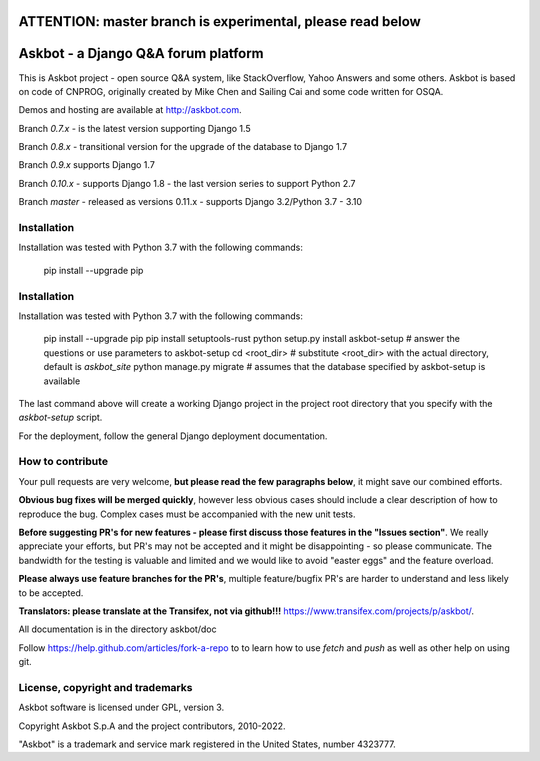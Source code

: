 ===========================================================
ATTENTION: master branch is experimental, please read below
===========================================================


====================================
Askbot - a Django Q&A forum platform
====================================

This is Askbot project - open source Q&A system, like StackOverflow, Yahoo Answers and some others.
Askbot is based on code of CNPROG, originally created by Mike Chen
and Sailing Cai and some code written for OSQA.

Demos and hosting are available at http://askbot.com.

Branch `0.7.x` - is the latest version supporting Django 1.5

Branch `0.8.x` - transitional version for the upgrade of the database to Django 1.7

Branch `0.9.x` supports Django 1.7

Branch `0.10.x` - supports Django 1.8 - the last version series to support Python 2.7

Branch `master` - released as versions 0.11.x - supports Django 3.2/Python 3.7 - 3.10

Installation
============

Installation was tested with Python 3.7 with the following commands:

    pip install --upgrade pip

Installation
============

Installation was tested with Python 3.7 with the following commands:

    pip install --upgrade pip
    pip install setuptools-rust
    python setup.py install
    askbot-setup # answer the questions or use parameters to askbot-setup
    cd <root_dir> # substitute <root_dir> with the actual directory, default is `askbot_site`
    python manage.py migrate # assumes that the database specified by askbot-setup is available

The last command above will create a working Django project in the project root
directory that you specify with the `askbot-setup` script.

For the deployment, follow the general Django deployment documentation.

How to contribute
=================

Your pull requests are very welcome, **but please read the few paragraphs below**, it might save our combined efforts.

**Obvious bug fixes will be merged quickly**, however less obvious cases should include a clear description of how to reproduce the bug. Complex cases must be accompanied with the new unit tests.

**Before suggesting PR's for new features - please first discuss those features in the "Issues section"**. We really appreciate your efforts, but PR's may not be accepted and it might be disappointing - so please communicate. The bandwidth for the testing is valuable and limited and we would like to avoid "easter eggs" and the feature overload.

**Please always use feature branches for the PR's**, multiple feature/bugfix PR's are harder to understand and less likely to be accepted.

**Translators: please translate at the Transifex, not via github!!!** https://www.transifex.com/projects/p/askbot/.

All documentation is in the directory askbot/doc

Follow https://help.github.com/articles/fork-a-repo to to learn how to use
`fetch` and `push` as well as other help on using git.

License, copyright and trademarks
=================================
Askbot software is licensed under GPL, version 3.

Copyright Askbot S.p.A and the project contributors, 2010-2022.

"Askbot" is a trademark and service mark registered in the United States, number 4323777.
